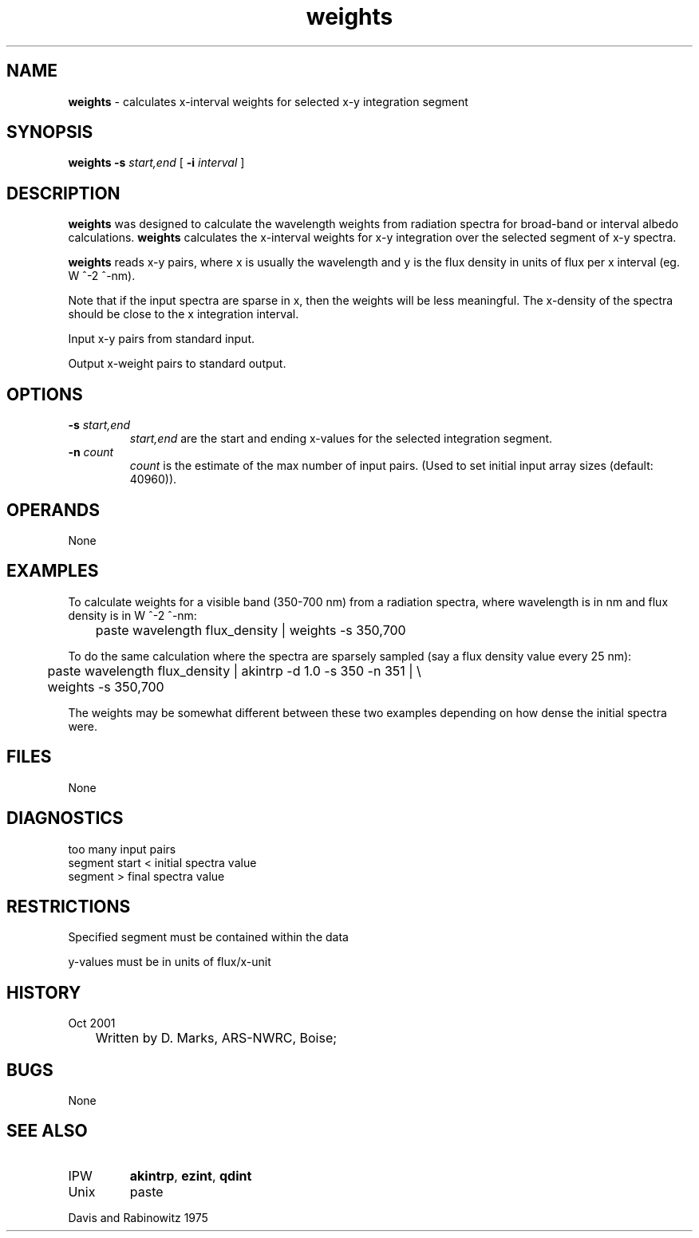 .TH "weights" "1" "5 November 2015" "IPW v2" "IPW User Commands"
.SH NAME
.PP
\fBweights\fP - calculates x-interval weights for selected x-y integration segment
.SH SYNOPSIS
.sp
.nf
.ft CR
\fBweights\fP \fB-s\fP \fIstart,end\fP [ \fB-i\fP \fIinterval\fP ]

.ft R
.fi
.SH DESCRIPTION
.PP
\fBweights\fP was designed to calculate the wavelength weights from
radiation spectra for broad-band or interval albedo calculations.
\fBweights\fP calculates the x-interval weights for x-y integration
over the selected segment of x-y spectra.
.PP
\fBweights\fP reads x-y pairs, where x is usually the wavelength
and y is the flux density in units of flux per x interval (eg. W ^-2 ^-nm).
.PP
Note that if the input spectra are sparse in x, then the weights will
be less meaningful.
The x-density of the spectra should be close to the x integration
interval.
.PP
Input x-y pairs from standard input.
.PP
Output x-weight pairs to standard output.
.SH OPTIONS
.TP
\fB-s\fP \fIstart,end\fP
\fIstart,end\fP are the start and ending x-values for the selected
integration segment.
.sp
.TP
\fB-n\fP \fIcount\fP
\fIcount\fP is the estimate of the max number of input pairs.
(Used to set initial input array sizes (default: 40960)).
.SH OPERANDS
.sp
None
.SH EXAMPLES
.sp
To calculate weights for a visible band (350-700 nm) from a radiation
spectra, where wavelength is in nm and flux density is in W ^-2 ^-nm:
.sp
.nf
.ft CR
	paste wavelength flux_density | weights -s 350,700
.ft R
.fi

.sp
To do the same calculation where the spectra are sparsely sampled (say
a flux density value every 25 nm):
.sp
.nf
.ft CR
	paste wavelength flux_density | akintrp -d 1.0 -s 350 -n 351 | \\
	weights -s 350,700
.ft R
.fi

.sp
The weights may be somewhat different between these two examples
depending on how dense the initial spectra were.
.SH FILES
.sp
None
.SH DIAGNOSTICS
.TP
too many input pairs
.TP
segment start < initial spectra value
.TP
segment > final spectra value
.SH RESTRICTIONS
.PP
Specified segment must be contained within the data
.PP
y-values must be in units of flux/x-unit
.SH HISTORY
.TP
Oct 2001
	Written by D. Marks, ARS-NWRC, Boise;
.SH BUGS
.PP
None
.SH SEE ALSO
.TP
IPW
\fBakintrp\fP,
\fBezint\fP,
\fBqdint\fP
.TP
Unix
	paste
.PP
Davis and Rabinowitz 1975
.br
